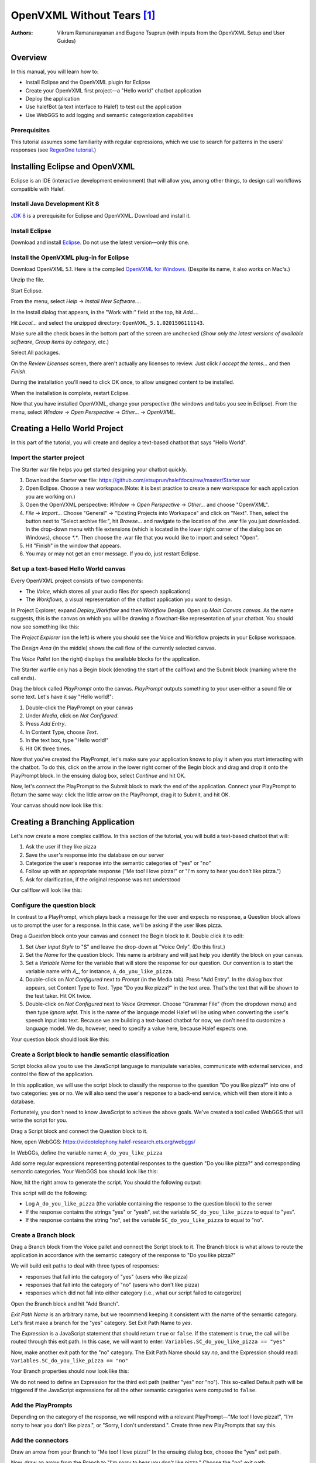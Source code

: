 ..  _openvxml:

.. halef documentation master file, created by
   sphinx-quickstart on Fri Feb 17 10:19:06 2017.
   You can adapt this file completely to your liking, but it should at least
   contain the root `toctree` directive.


OpenVXML Without Tears [1]_
============================

:Authors: Vikram Ramanarayanan and Eugene Tsuprun (with inputs from the OpenVXML Setup and User Guides)

Overview
-----------

In this manual, you will learn how to:

- Install Eclipse and the OpenVXML plugin for Eclipse
- Create your OpenVXML first project—a "Hello world" chatbot application
- Deploy the application
- Use halefBot (a text interface to Halef) to test out the application
- Use WebGGS to add logging and semantic categorization capabilities

Prerequisites
~~~~~~~~~~~~~~~~~~~~~~~~~~~~~~~~~

This tutorial assumes some familiarity with regular expressions, which we use to search for patterns in the users' responses (see  `RegexOne tutorial`_.)

Installing Eclipse and OpenVXML
--------------------------------

Eclipse is an IDE (interactive development environment) that will allow you, among other things, to design call workflows compatible with Halef.

Install Java Development Kit 8
~~~~~~~~~~~~~~~~~~~~~~~~~~~~~~~~~~~

`JDK 8`_ is a prerequisite for Eclipse and OpenVXML. Download and install it.

Install Eclipse
~~~~~~~~~~~~~~~~~~~~~~~~~~~~~~~~~~~

Download and install Eclipse_. Do not use the latest version—only this one.

Install the OpenVXML plug-in for Eclipse
~~~~~~~~~~~~~~~~~~~~~~~~~~~~~~~~~~~~~~~~~~~~

Download OpenVXML 5.1. Here is the compiled `OpenVXML for Windows`_. (Despite its name, it also works on Mac's.)

Unzip the file.

Start Eclipse.

From the menu, select *Help* → *Install New Software...*.

In the Install dialog that appears, in the "Work with:" field at the top, hit `Add...`.

Hit `Local...` and select the unzipped directory: ``OpenVXML_5.1.0201506111143``.

Make sure all the check boxes in the bottom part of the screen are unchecked (`Show only the latest versions of available software`, `Group items by category`, etc.)

Select All packages.

.. image:: /images/install_openvxml.png

On the *Review Licenses* screen, there aren't actually any licenses to review.  Just click *I accept the terms...* and then *Finish*.

During the installation you'll need to click OK once, to allow unsigned content to be installed.

When the installation is complete, restart Eclipse.

Now that you have installed OpenVXML, change your perspective (the windows and tabs you see in Eclipse). From the menu, select *Window* → *Open Perspective* → *Other...* → *OpenVXML*.

Creating a Hello World Project
--------------------------------

In this part of the tutorial, you will create and deploy a text-based chatbot that says "Hello World".

Import the starter project
~~~~~~~~~~~~~~~~~~~~~~~~~~~~~~~~~~~~~~~~

The Starter war file helps you get started designing your chatbot quickly.

1. Download the Starter war file: https://github.com/etsuprun/halefdocs/raw/master/Starter.war
2. Open Eclipse. Choose a new workspace.(Note: it is best practice to create a new workspace for each application you are working on.)
3. Open the OpenVXML perspective: `Window` → `Open Perspective` → `Other...` and choose "OpenVXML".
4. `File` → `Import...` Choose "General" -> "Existing Projects into Workspace" and click on "Next". Then, select the button next to "Select archive file:", hit `Browse...` and navigate to the location of the .war file you just downloaded. In the drop-down menu with file extensions (which is located in the lower right corner of the dialog box on Windows), choose `*.*`. Then choose the .war file that you would like to import and select "Open".
5. Hit "Finish" in the window that appears.
6. You may or may not get an error message. If you do, just restart Eclipse.


Set up a text-based Hello World canvas
~~~~~~~~~~~~~~~~~~~~~~~~~~~~~~~~~~~~~~~~

Every OpenVXML project consists of two components:

- The *Voice*, which stores all your audio files (for speech applications)
- The *Workflows*, a visual representation of the chatbot application you want to design. 

In Project Explorer, expand *Deploy_Workflow* and then *Workflow Design*. Open up *Main Canvas.canvas*. As the name suggests, this is the canvas on which you will be drawing a flowchart-like representation of your chatbot. You should now see something like this:

.. image:: /images/canvas.png

The *Project Explorer* (on the left) is where you should see the Voice and Workflow projects in your Eclipse workspace.

The *Design Area* (in the middle) shows the call flow of the currently selected canvas.

The *Voice Pallet* (on the right) displays the available blocks for the application.

The Starter warfile only has a Begin block (denoting the start of the callflow) and the Submit block (marking where the call ends).

Drag the block called *PlayPrompt* onto the canvas. *PlayPrompt* outputs something to your user–either a sound file or some text. Let's have it say "Hello world!":

1. Double-click the PlayPrompt on your canvas
2. Under *Media*, click on `Not Configured`.
3. Press *Add Entry*.
4. In Content Type, choose *Text*.
5. In the text box, type "Hello world!"
6. Hit OK three times.

.. image:: /images/hello_world.png

Now that you've created the PlayPrompt, let's make sure your application knows to play it when you start interacting with the chatbot. To do this, click on the arrow in the lower right corner of the Begin block and drag and drop it onto the PlayPrompt block. In the ensuing dialog box, select *Continue* and hit OK.

Now, let's connect the PlayPrompt to the Submit block to mark the end of the application. Connect your PlayPrompt to Return the same way: click the little arrow on the PlayPrompt, drag it to Submit, and hit OK.

Your canvas should now look like this:

.. image:: /images/hello_world_canvas.png

Creating a Branching Application
----------------------------------------

Let's now create a more complex callflow. In this section of the tutorial, you will build a text-based chatbot that will:

1. Ask the user if they like pizza
2. Save the user's response into the database on our server
3. Categorize the user's response into the semantic categories of "yes" or "no"
4. Follow up with an appropriate response ("Me too! I love pizza!" or "I'm sorry to hear you don't like pizza.")
5. Ask for clarification, if the original response was not understood

Our callflow will look like this:

.. image:: /images/pizza_callflow.png

Configure the question block
~~~~~~~~~~~~~~~~~~~~~~~~~~~~~~~~~~~~

In contrast to a PlayPrompt, which plays back a message for the user and expects no response, a Question block allows us to prompt the user for a response. In this case, we'll be asking if the user likes pizza.

Drag a *Question* block onto your canvas and connect the Begin block to it. Double click it to edit:

1. Set *User Input Style* to "S" and leave the drop-down at "Voice Only". (Do this first.)
2. Set the *Name* for the question block. This name is arbitrary and will just help you identify the block on your canvas.
3. Set a *Variable Name* for the variable that will store the response for our question. Our convention is to start the variable name with `A_`, for instance, ``A_do_you_like_pizza``.
4. Double-click on `Not Configured` next to *Prompt* (in the Media tab). Press "Add Entry". In the dialog box that appears, set Content Type to Text. Type "Do you like pizza?" in the text area. That's the text that will be shown to the test taker. Hit OK twice.
5. Double-click on `Not Configured` next to *Voice Grammar*. Choose "Grammar File" (from the dropdown menu) and then type `ignore.wfst`. This is the name of the language model Halef will be using when converting the user's speech input into text. Because we are building a text-based chatbot for now, we don't need to customize a language model. We do, however, need to specify a value here, because Halef expects one.

Your question block should look like this:

.. image:: /images/question_block.png

Create a Script block to handle semantic classification
~~~~~~~~~~~~~~~~~~~~~~~~

Script blocks allow you to use the JavaScript language to manipulate variables, communicate with external services, and control the flow of the application.

In this application, we will use the script block to classify the response to the question "Do you like pizza?" into one of two categories: yes or no. We will also send the user's response to a back-end service, which will then store it into a database.

Fortunately, you don't need to know JavaScript to achieve the above goals. We've created a tool called WebGGS that will write the script for you.

Drag a Script block and connect the Question block to it.

Now, open WebGGS: https://videotelephony.halef-research.ets.org/webggs/

In WebGGs, define the variable name: ``A_do_you_like_pizza``

Add some regular expressions representing potential responses to the question "Do you like pizza?" and corresponding semantic categories. Your WebGGS box should look like this:

.. image:: /images/webggs.png

Now, hit the right arrow to generate the script. You should the following output:

.. highlight:: javascript

	/*.*yes.*	yes

	.*yeah.*	yes

	.*no.*	no*/
	Log.info("DEVELOPER LOG: Entering parsing script");
	// If JVXML session ID exists, use that. Otherwise, we're probably in halefBot, so let's generate one.
	if (typeof Variables.sessionId =='undefined') {
		// if session ID is undefined (because we're accessing via HalefBot), let's make one.
		if (typeof Variables.InitialParameters['sessionId'] == 'undefined') {
			Variables.sessionId = 'halefbot_' + Variables.dataCollectionGroup + '_' + Variables.extension + '_' + Date.now().toString() + '_' + Math.round(Math.random() * 10000000).toString();
			} else {
		Variables.sessionId = Variables.InitialParameters['sessionId'];
		}
	}
	Variables.SC_do_you_like_pizza = "";

	//Please fill in the appropriate variable name below

	var myJsStr = '' + Variables.A_do_you_like_pizza;


	//Convert input variable to lower case
	var myJsStr_LC = myJsStr.toLowerCase();

	//Check for the presence of the "yes" semantic category
	if(myJsStr_LC.match(/.*yeah.*/gi) || myJsStr_LC.match(/.*yes.*/gi))
	{
		Variables.SC_do_you_like_pizza = "yes";
		Log.info("DEVELOPER LOG: Set flag variable SC_do_you_like_pizza to yes");
	}

	//Check for the presence of the "no" semantic category
	if(myJsStr_LC.match(/.*no.*/gi))
	{
		Variables.SC_do_you_like_pizza = "no";
		Log.info("DEVELOPER LOG: Set flag variable SC_do_you_like_pizza to no");
	}

	//Condition to check if the ASR returned an empty string (corresponding to a NULL recognition or no-match hypothesis)

		if(myJsStr_LC == "")
	{

			Variables.SC_do_you_like_pizza = "";

			Log.info("DEVELOPER LOG: Set flag to empty string");
	}

	Log.info("DEVELOPER LOG: Starting web service script");

	var connection = java.net.URL("http://"+java.net.InetAddress.getLocalHost().getHostAddress()+"/PHP-Loggers/openvxml_logger.php").openConnection();
	Log.info("starting key.toString()");
	Log.info("sessionId="+Variables.sessionId);
	Log.info("InitialParameters="+Variables.InitialParameters);
	Log.info("completing key.toString()");
	var query = new java.lang.String("sessionId="+Variables.sessionId+"&A_do_you_like_pizza="+Variables.A_do_you_like_pizza+"&SC_do_you_like_pizza'="+Variables.SC_do_you_like_pizza);


	connection.setDoOutput(true);
	connection.setRequestProperty("Accept-Charset", "UTF-8");
	connection.setRequestProperty("Content-Type", "application/x-www-form-urlencoded;charset=UTF-8");
	connection.getOutputStream().write(query.getBytes("UTF-8"));
	var response = connection.getInputStream();
	Log.info("DEVELOPER LOG: Completing web service script");


This script will do the following:

* Log ``A_do_you_like_pizza`` (the variable containing the response to the question block) to the server
* If the response contains the strings "yes" or "yeah", set the variable ``SC_do_you_like_pizza`` to equal to "yes".
* If the response contains the string "no", set the variable ``SC_do_you_like_pizza`` to equal to "no".

Create a Branch block
~~~~~~~~~~~~~~~~~~~~~~~~~~~~

Drag a Branch block from the Voice pallet and connect the Script block to it. The Branch block is what allows to route the application in accordance with the semantic category of the response to "Do you like pizza?"

We will build exit paths to deal with three types of responses:

* responses that fall into the category of "yes" (users who like pizza)
* responses that fall into the category of "no" (users who don't like pizza)
* responses which did not fall into either category (i.e., what our script failed to categorize)

Open the Branch block and hit "Add Branch".

`Exit Path Name` is an arbitrary name, but we recommend keeping it consistent with the name of the semantic category. Let's first make a branch for the "yes" category. Set Exit Path Name to `yes`.

The `Expression` is a JavaScript statement that should return ``true`` or ``false``. If the statement is ``true``, the call will be routed through this exit path. In this case, we will want to enter: ``Variables.SC_do_you_like_pizza == "yes"``

.. image:: /images/branch.png

Now, make another exit path for the "no" category. The Exit Path Name should say `no`, and the Expression should read: ``Variables.SC_do_you_like_pizza == "no"``

Your Branch properties should now look like this:

.. image:: /images/branch_block.png

We do not need to define an Expression for the third exit path (neither "yes" nor "no"). This so-called Default path will be triggered if the JavaScript expressions for all the other semantic categories were computed to ``false``.

Add the PlayPrompts
~~~~~~~~~~~~~~~~~~~~~~~~~~~~

Depending on the category of the response, we will respond with a relevant PlayPrompt—"Me too! I love pizza!", "I'm sorry to hear you don't like pizza.", or "Sorry, I don't understand.". Create three new PlayPrompts that say this.

Add the connectors 
~~~~~~~~~~~~~~~~~~~~~~~~~~~~~~~~~~~~

Draw an arrow from your Branch to "Me too! I love pizza!" In the ensuing dialog box, choose the "yes" exit path.

Now, draw an arrow from the Branch to "I'm sorry to hear you don't like pizza." Choose the "no" exit path.

Draw an arrow from the Branch to "I don't understand" and choose the Default exit path. If the system doesn't understand the response, let's ask the user to repeat it. To do so, connect the "I don't understand" PlayPrompt back to the "Do you like pizza?" question to create a loop.

Finally, connect the remaining two play prompts to a Submit block to mark the end of the application.

Save and export your project
~~~~~~~~~~~~~~~~~~~~~~~~~~~~~~~

We need to export the newly created project into a Web ARchive (WAR) application that can be served by the web server as VoiceXML and then read by Halef's Voice Browser. A voice browser browses voice/speech web pages (in the VoiceXML format) much like Firefox or Chrome browse HTML pages.

1. Save the project: *File* → *Save All*
2. Go to *File* → *Export ...*
3. Under Voice Tools, choose "Web Application"
4. Select "Archive file".
5. Choose where you'd like to save the file. We recommend saving it in a git repository for better version control.

Test your application on halefBot
~~~~~~~~~~~~~~~~~~~~~~~~~~~~~~~~~~~~~

halefBot is the text-based interface to Halef.

Open up halefBot URL (ask your system administrator for the URL).

The Start URL is [your war file name without '.war']/Deploy_Workflow/Begin.

For instance, if you called your war file "helloworld.war", the Start URL is ``helloworld/Deploy_Workflow/Begin``.

Open your project in halefBot and try a few different responses:

.. image:: /images/pizza_chat.png

You'll note that the response in Russian ("я предпочитаю гамбургеры") was not in our grammar, and so it correctly went to the Default exit path. The other two responses ("yeah of course I love pizza!" and "not so much") were successfully captured by our regular expressions.

Adding Counters
--------------------------------------------------------

In our pizza callflow, there is no set limit as to how many times the user will get to the "I don't understand" dialog state. As long as they keep saying something we don't have in our semantic categories, the conversation can go on indefinitely.

We can use simple counter logic to set a limit. Let's do this:

1. Initialize a counter and set it to 0.
2. Each time we hit the Default exit path (the response does not fit into the "yes" or "no" semantic categories), increment the counter by 1.
3. If the counter is greater than 2, exit the application. Else, keep asking the user if they like pizza.

We'll revise our callflow to look like this:

.. image:: /images/pizza_counter.png

First, let's initialize the counter. Open the Begin block and add a new variable called ``counter_do_you_like_pizza``. Set Type to Decimal, and Value to 0.

.. image:: /images/begin_counter.png

Note: we strongly recommend keeping your counter variable names exactly consistent with the prompt variable names (``A_do_you_like_pizza`` in this case).

In the first version of this callflow, our Default exit path was connected directly to the "I don't understand" PlayPrompt. Now, we'll want to change this logic so that before we end up at "I don't understand", we'll first make sure that the user hasn't already been there twice.

Add another Script block to your canvas. If you'd like, give it a name like "increment counter". Set the Default exit path of the branch to go to this new script block. In your script block, add this JavaScript to increment the counter::

	Variables.counter_do_you_like_pizza = Variables.counter_do_you_like_pizza + 1;

Now, after we run this code, we'll want to decide whether the counter is greater than 2. To help with this, let's use the `Decision` block from the Voice Pallet.

The Decision block helps us formulate a single JavaScript expression that evaluates to ``true`` or ``false``. Select ``counter_do_you_like_pizza`` on the left, `Greater Than (>)` as the comparison operator, then Expression of ``2`` on the right.

.. image:: /images/counter_decision.png

Just like a Branch block, a Decision block supports multiple exit paths. Connect the ``true`` exit path to another PlayPrompt that says something like: "Sorry you're having trouble. Please try again later." Connect the ``false`` exit path to our "I don't understand" PlayPrompt, which then is connected back to the original prompt.

Let's save, deploy, and try this in halefBot:

.. image:: /images/halefbot_counter.png

After the third time we hit the Default exit path, the counter was greater than 2, and so we got kicked out from the application.

Appendix A: Portals: Extending Workflows to Span Multiple Canvases
--------------------------------------------------------
Using multiple canvases is a great way to separate an application into more manageable pieces.

To add a new design canvas to a Workflow (and configure a portal between the new and existing canvas):

1. Right-click on the `Workflow Design` folder for ``Deploy_Workflow`` in the Project Explorer and select:
 `New` → `Other` → `Voice Tools Wizard` -> `Design Document`. Hit "Next". This will open the new design document wizard. Give the new canvas a name and hit "Finish".

2. Enter a name for the new design canvas in the input box (for example, “SecondCanvas”. Note: This name must be unique amongst the existing design canvases in the application.

3. When you open up the new canvas, you'll see a `Portal Exit` block on the new canvas.

.. image:: /images/secondcanvas.png

4. Let's set up a Portal Entry and connect it to the second canvas. Drag and drop `Portal Entry` from the Voice Pallet onto the original canvas. Click on the new block and choose the Portal Exit to connect it to.

.. _JDK 8: http://www.oracle.com/technetwork/java/javase/downloads/jdk8-downloads-2133151.html
.. _Eclipse: http://www.eclipse.org/downloads/packages/eclipse-rcp-and-rap-developers/keplersr2
.. _git tutorial: https://try.github.io/levels/1/challenges/1
.. _RegexOne tutorial: https://www.regexone.com
.. _Python 3: https://www.python.org/downloads/
.. _OpenVXML for Windows: https://sourceforge.net/p/halef/openvxml/ci/master/tree/OpenVXML-5.1.0/binary/OpenVXML_5.1.0.201506111143.zip

.. [1] The absence of tears is not guaranteed.


Appendix B: Creating an OpenVXML project from scratch
--------------------------------------------------------

The easiest way to get started with an OpenVXML project is to follow the instructions above and import `Starter.war`, a starter project. But if you really want to create your project from scratch using the Eclipse plugin, here are the instructions.

First, let's create a new voice project: *File* → *New* → *Project* → *Voice Tool Wizards* → *Voice*

Call the voice project *HelloWorld_Voice*.

You should now see the voice project in your Project Explorer pane:

.. image:: /images/create_voice.png

Now, create the interactive workflow: *File* → *New* → *Project* → *Voice Tool Wizards* → Interactive Workflow

The application name for this and all Halef workflows should be *Deploy_Workflow*. Hit *Next*.

In the Branding dialog box, leave Brands at *Default*. Hit *Next*.

On the *Interaction Type Support* dialog box, leave *Voice Interaction* checked. Hit *Next*.

On the *Language Support* dialog box, associate your workflow with your voice by clicking `Not Configured` and choosing *HelloWorld_Voice*:

.. image:: /images/associate_voice.png

You have now created your voice and your workflow, and you have associated the two. You should see both *HelloWorld_Voice* and *Deploy_Workflow* in the Project Explorer pane.


Appendix C: Troubleshooting
--------------------------------------------------------

Symptom: A Question dialog state does not respond to speech input
Try this:
   1. Look in the Tomcat log to see if there was any error
   2. If the log indicates instead that the last action was fetching the grammar file:
      a. Ensure that the grammar file in the war has Linux line endings: Export it, remove it from the war, check the line endings in a text editor, and re-import to the war.
      b. Ensure that the grammar element in the vxml shown in the Tomcat log has mode="voice" and there is no grammar element with mode="dtmf".
         * If the vxml has a problem:
	    1. Import the war into OpenVxml and open the Question node
	    2. Change Settings > User Input Style = Hybrid
	    3. If Media > Dtmf Grammar shows anything other than "Not Configured", then double-click the displayed value and set Grammar File to an empty string.
	    4. If Media > Voice Grammar shows "Not Configured", then double-click "Not Configured", set the dropdown to Grammar File, and type the filename of the grammar file (including the file extension) into the textbox.
	    5. Change Settings > User Input Style = "Voice Only" with the S shown in blue and the D shown in gray.
	    6. Save and then Export.
